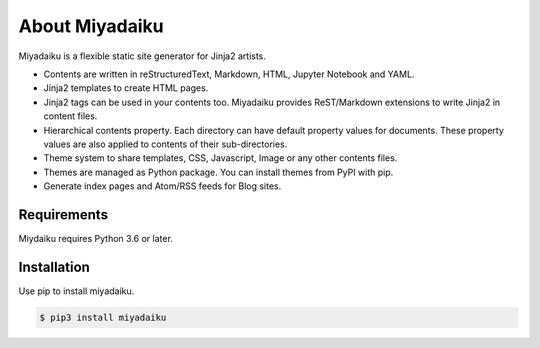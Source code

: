 .. article::
   :og_type: website


About Miyadaiku
=========================================================================

Miyadaiku is a flexible static site generator for Jinja2 artists.

- Contents are written in reStructuredText, Markdown, HTML, Jupyter Notebook and YAML. 

- Jinja2 templates to create HTML pages.

- Jinja2 tags can be used in your contents too. Miyadaiku provides ReST/Markdown extensions to write Jinja2 in content files. 

- Hierarchical contents property. Each directory can have default property values for documents. These property values are also applied to contents of their sub-directories.

- Theme system to share templates, CSS, Javascript, Image or any other contents files.

- Themes are managed as Python package. You can install themes from PyPI with pip.

- Generate index pages and Atom/RSS feeds for Blog sites.


Requirements
------------------

Miydaiku requires Python 3.6 or later.


Installation
-----------------

Use pip to install miyadaiku.

.. code-block:: console

   $ pip3 install miyadaiku


